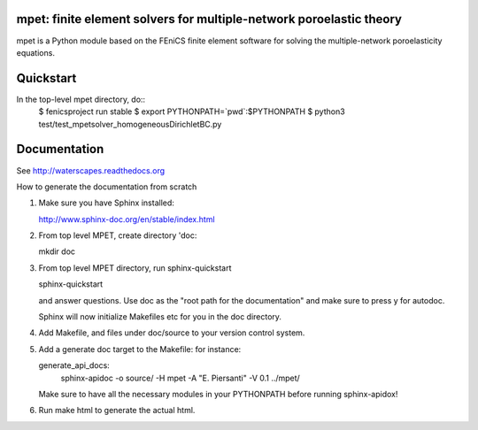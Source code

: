 ====================================================================
mpet: finite element solvers for multiple-network poroelastic theory
====================================================================

mpet is a Python module based on the FEniCS finite element software
for solving the multiple-network poroelasticity equations.


==========
Quickstart
==========

In the top-level mpet directory, do::
  $ fenicsproject run stable
  $ export PYTHONPATH=`pwd`:$PYTHONPATH
  $ python3 test/test_mpetsolver_homogeneousDirichletBC.py

=============
Documentation
=============

See http://waterscapes.readthedocs.org

How to generate the documentation from scratch

1. Make sure you have Sphinx installed:

   http://www.sphinx-doc.org/en/stable/index.html

2. From top level MPET, create directory 'doc:

   mkdir doc

3. From top level MPET directory, run sphinx-quickstart

   sphinx-quickstart

   and answer questions. Use doc as the "root path for the
   documentation" and make sure to press y for autodoc.

   Sphinx will now initialize Makefiles etc for you in the doc
   directory.

4. Add Makefile, and files under doc/source to your version control
   system.

5. Add a generate doc target to the Makefile: for instance:

   generate_api_docs:
	sphinx-apidoc -o source/ -H mpet -A "E. Piersanti" -V 0.1 ../mpet/

   Make sure to have all the necessary modules in your PYTHONPATH
   before running sphinx-apidox!

6. Run make html to generate the actual html.
